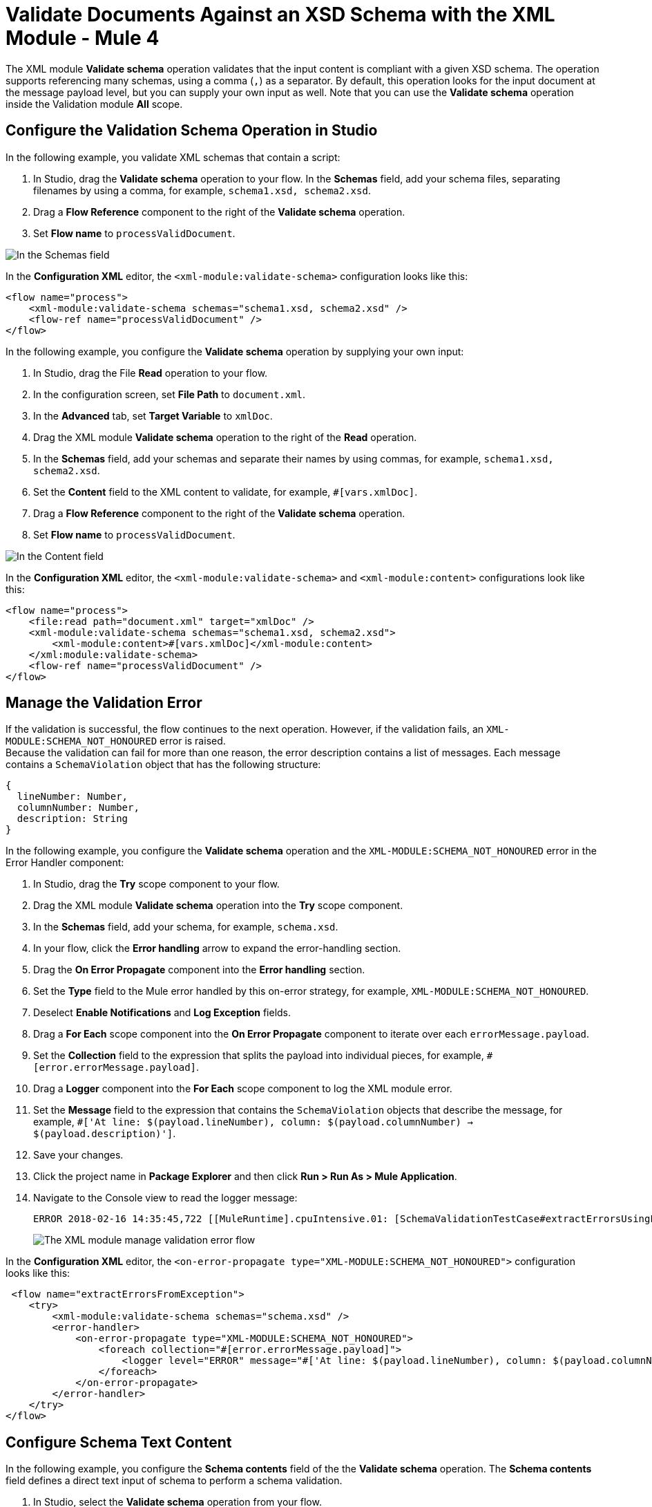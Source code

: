 = Validate Documents Against an XSD Schema with the XML Module - Mule 4
:page-aliases: connectors::xml/xml-schema-validation.adoc

The XML module *Validate schema* operation validates that the input content is compliant with a given XSD schema. The operation supports referencing many schemas, using a comma (`,`) as a separator.
By default, this operation looks for the input document at the message payload level, but you can supply your own input as well.
Note that you can use the *Validate schema* operation inside the Validation module *All* scope.

== Configure the Validation Schema Operation in Studio

In the following example, you validate XML schemas that contain a script:

. In Studio, drag the *Validate schema* operation to your flow.
In the *Schemas* field, add your schema files, separating filenames by using a comma, for example, `schema1.xsd, schema2.xsd`.
. Drag a *Flow Reference* component to the right of the *Validate schema* operation.
. Set *Flow name* to `processValidDocument`.

image::xml-validate-schema-1.png[In the Schemas field, add the schema name files]

In the *Configuration XML* editor, the `<xml-module:validate-schema>` configuration looks like this:

[source,xml,linenums]
----
<flow name="process">
    <xml-module:validate-schema schemas="schema1.xsd, schema2.xsd" />
    <flow-ref name="processValidDocument" />
</flow>
----

In the following example, you configure the *Validate schema* operation by supplying your own input:

. In Studio, drag the File *Read* operation to your flow.
. In the configuration screen, set *File Path* to `document.xml`.
. In the *Advanced* tab, set *Target Variable* to `xmlDoc`.
. Drag the XML module *Validate schema* operation to the right of the *Read* operation.
. In the *Schemas* field, add your schemas and separate their names by using commas, for example, `schema1.xsd, schema2.xsd`.
. Set the *Content* field to the XML content to validate, for example, `#[vars.xmlDoc]`.
. Drag a *Flow Reference* component to the right of the *Validate schema* operation.
. Set *Flow name* to `processValidDocument`.

image::xml-validate-schema-2.png[In the Content field, add the XML content file to validate]

In the *Configuration XML* editor, the `<xml-module:validate-schema>` and `<xml-module:content>` configurations look like this:

[source,xml,linenums]
----
<flow name="process">
    <file:read path="document.xml" target="xmlDoc" />
    <xml-module:validate-schema schemas="schema1.xsd, schema2.xsd">
        <xml-module:content>#[vars.xmlDoc]</xml-module:content>
    </xml:module:validate-schema>
    <flow-ref name="processValidDocument" />
</flow>
----


== Manage the Validation Error

If the validation is successful, the flow continues to the next operation. However, if the validation fails, an `XML-MODULE:SCHEMA_NOT_HONOURED` error is raised. +
Because the validation can fail for more than one reason, the error description contains a list of messages. Each message contains a `SchemaViolation` object that has the following structure:

[source,yaml,linenums]
----
{
  lineNumber: Number,
  columnNumber: Number,
  description: String
}
----

In the following example, you configure the *Validate schema* operation and the `XML-MODULE:SCHEMA_NOT_HONOURED` error in the Error Handler component:

. In Studio, drag the *Try* scope component to your flow.
. Drag the XML module *Validate schema* operation into the *Try* scope component.
. In the *Schemas* field, add your schema, for example, `schema.xsd`.
. In your flow, click the *Error handling* arrow to expand the error-handling section.
. Drag the *On Error Propagate* component into the *Error handling* section.
. Set the *Type* field to the Mule error handled by this on-error strategy, for example, `XML-MODULE:SCHEMA_NOT_HONOURED`.
. Deselect *Enable Notifications* and *Log Exception* fields.
. Drag a *For Each* scope component into the *On Error Propagate* component to iterate over each `errorMessage.payload`.
. Set the *Collection* field to the expression that splits the payload into individual pieces, for example, `#[error.errorMessage.payload]`.
. Drag a *Logger* component into the *For Each* scope component to log the XML module error.
. Set the *Message* field to the expression that contains the `SchemaViolation` objects that describe the message, for example, `#['At line: $(payload.lineNumber), column: $(payload.columnNumber) -> $(payload.description)']`.
. Save your changes.
. Click the project name in *Package Explorer* and then click *Run > Run As > Mule Application*.
. Navigate to the Console view to read the logger message:
+
```
ERROR 2018-02-16 14:35:45,722 [[MuleRuntime].cpuIntensive.01: [SchemaValidationTestCase#extractErrorsUsingExpressions].extractErrorsFromException.CPU_INTENSIVE @411e886b] org.mule.runtime.core.internal.processor.LoggerMessageProcessor: At line: -1, column: -1 -> cvc-complex-type.2.4.a: Invalid content was found starting with element 'fail'. One of '{used}' is expected.
```
image::xml-validate-schema-3.png[The XML module manage validation error flow]

In the *Configuration XML* editor, the `<on-error-propagate type="XML-MODULE:SCHEMA_NOT_HONOURED">` configuration looks like this:

[source,xml,linenums]
----
 <flow name="extractErrorsFromException">
    <try>
        <xml-module:validate-schema schemas="schema.xsd" />
        <error-handler>
            <on-error-propagate type="XML-MODULE:SCHEMA_NOT_HONOURED">
                <foreach collection="#[error.errorMessage.payload]">
                    <logger level="ERROR" message="#['At line: $(payload.lineNumber), column: $(payload.columnNumber) -> $(payload.description)']" />
                </foreach>
            </on-error-propagate>
        </error-handler>
    </try>
</flow>
----

== Configure Schema Text Content

In the following example, you configure the *Schema contents* field of the the *Validate schema* operation. The *Schema contents* field defines a direct text input of schema to perform a schema validation. 

. In Studio, select the *Validate schema* operation from your flow.
. In the *Validate schema* operation configuration screen, set *Schema contents* to *Edit inline*.

image::xml-schema-content-1.png[Schema content field set to Edit inline in the Validate schema configuration screen]
[start=3]
. Click the plus sign to add a schema name and text.
. In the *Schema content* window, set *Schema name* to define a schema name content, for example `schema1.xsd`.
. Set *Schema text* to define the schema direct text content, for example:
[source,xml,linenums]
----
<?xml version = "1.0"?>
<xs:schema xmlns:xs = "http://www.w3.org/2001/XMLSchema">
   <xs:element name = 'class'>
      <xs:complexType>
         <xs:sequence>
             <xs:element name = 'student' type = 'StudentType' minOccurs = '0' 
                maxOccurs = 'unbounded' />
         </xs:sequence>
      </xs:complexType>
   </xs:element>

   <xs:complexType name = "StudentType">
      <xs:sequence>
         <xs:element name = "firstname" type = "xs:string"/>
         <xs:element name = "lastname" type = "xs:string"/>
         <xs:element name = "nickname" type = "xs:string"/>
         <xs:element name = "marks" type = "xs:positiveInteger"/>
      </xs:sequence>
      <xs:attribute name = 'rollno' type = 'xs:positiveInteger'/>
   </xs:complexType>             
</xs:schema>
----
image::xml-schema-content-2.png[Schema content window with Schema name and Schema text fields]

[start=6]
. Click *Finish*.

== See Also

* xref:xml-module-examples.adoc[XML Module Examples]
* xref:index.adoc[XML Module]
